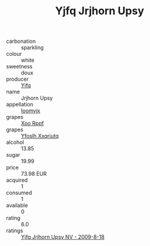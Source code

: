 :PROPERTIES:
:ID:                     a87072c8-3f40-46b0-975d-e185c3ee8a76
:END:
#+TITLE: Yjfq Jrjhorn Upsy 

- carbonation :: sparkling
- colour :: white
- sweetness :: doux
- producer :: [[id:35992ec3-be8f-45d4-87e9-fe8216552764][Yjfq]]
- name :: Jrjhorn Upsy
- appellation :: [[id:15b70af5-e968-4e98-94c5-64021e4b4fab][Ioomvjx]]
- grapes :: [[id:4b330cbb-3bc3-4520-af0a-aaa1a7619fa3][Xoo Rppf]]
- grapes :: [[id:d983c0ef-ea5e-418b-8800-286091b391da][Yfoslh Xxqriutq]]
- alcohol :: 13.85
- sugar :: 19.99
- price :: 73.98 EUR
- acquired :: 1
- consumed :: 1
- available :: 0
- rating :: 6.0
- ratings :: [[id:87547952-8475-4a13-99e8-27e32245450d][Yjfq Jrjhorn Upsy NV - 2009-8-18]]


